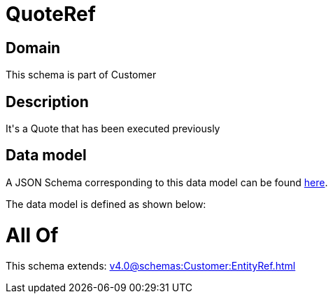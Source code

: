 = QuoteRef

[#domain]
== Domain

This schema is part of Customer

[#description]
== Description

It&#x27;s a Quote that has been executed previously


[#data_model]
== Data model

A JSON Schema corresponding to this data model can be found https://tmforum.org[here].

The data model is defined as shown below:


= All Of 
This schema extends: xref:v4.0@schemas:Customer:EntityRef.adoc[]
